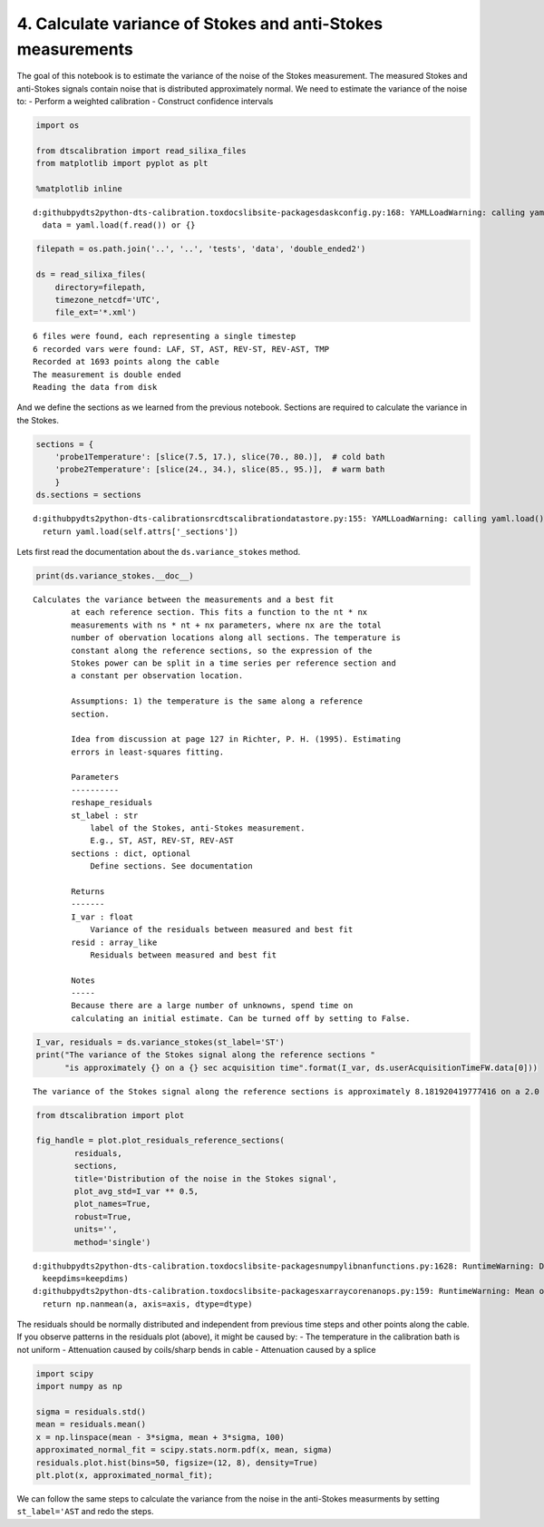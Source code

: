 
4. Calculate variance of Stokes and anti-Stokes measurements
============================================================

The goal of this notebook is to estimate the variance of the noise of
the Stokes measurement. The measured Stokes and anti-Stokes signals
contain noise that is distributed approximately normal. We need to
estimate the variance of the noise to: - Perform a weighted calibration
- Construct confidence intervals

.. code:: ipython3

    import os
    
    from dtscalibration import read_silixa_files
    from matplotlib import pyplot as plt
    
    %matplotlib inline


.. parsed-literal::

    d:\github\pydts2\python-dts-calibration\.tox\docs\lib\site-packages\dask\config.py:168: YAMLLoadWarning: calling yaml.load() without Loader=... is deprecated, as the default Loader is unsafe. Please read https://msg.pyyaml.org/load for full details.
      data = yaml.load(f.read()) or {}
    

.. code:: ipython3

    filepath = os.path.join('..', '..', 'tests', 'data', 'double_ended2')
    
    ds = read_silixa_files(
        directory=filepath,
        timezone_netcdf='UTC',
        file_ext='*.xml')


.. parsed-literal::

    6 files were found, each representing a single timestep
    6 recorded vars were found: LAF, ST, AST, REV-ST, REV-AST, TMP
    Recorded at 1693 points along the cable
    The measurement is double ended
    Reading the data from disk
    

And we define the sections as we learned from the previous notebook.
Sections are required to calculate the variance in the Stokes.

.. code:: ipython3

    sections = {
        'probe1Temperature': [slice(7.5, 17.), slice(70., 80.)],  # cold bath
        'probe2Temperature': [slice(24., 34.), slice(85., 95.)],  # warm bath
        }
    ds.sections = sections


.. parsed-literal::

    d:\github\pydts2\python-dts-calibration\src\dtscalibration\datastore.py:155: YAMLLoadWarning: calling yaml.load() without Loader=... is deprecated, as the default Loader is unsafe. Please read https://msg.pyyaml.org/load for full details.
      return yaml.load(self.attrs['_sections'])
    

Lets first read the documentation about the ``ds.variance_stokes``
method.

.. code:: ipython3

    print(ds.variance_stokes.__doc__) 


.. parsed-literal::

    Calculates the variance between the measurements and a best fit
            at each reference section. This fits a function to the nt * nx
            measurements with ns * nt + nx parameters, where nx are the total
            number of obervation locations along all sections. The temperature is
            constant along the reference sections, so the expression of the
            Stokes power can be split in a time series per reference section and
            a constant per observation location.
    
            Assumptions: 1) the temperature is the same along a reference
            section.
    
            Idea from discussion at page 127 in Richter, P. H. (1995). Estimating
            errors in least-squares fitting.
    
            Parameters
            ----------
            reshape_residuals
            st_label : str
                label of the Stokes, anti-Stokes measurement.
                E.g., ST, AST, REV-ST, REV-AST
            sections : dict, optional
                Define sections. See documentation
    
            Returns
            -------
            I_var : float
                Variance of the residuals between measured and best fit
            resid : array_like
                Residuals between measured and best fit
    
            Notes
            -----
            Because there are a large number of unknowns, spend time on
            calculating an initial estimate. Can be turned off by setting to False.
            
    

.. code:: ipython3

    I_var, residuals = ds.variance_stokes(st_label='ST')
    print("The variance of the Stokes signal along the reference sections "
          "is approximately {} on a {} sec acquisition time".format(I_var, ds.userAcquisitionTimeFW.data[0]))


.. parsed-literal::

    The variance of the Stokes signal along the reference sections is approximately 8.181920419777416 on a 2.0 sec acquisition time

.. code:: ipython3

    from dtscalibration import plot
    
    fig_handle = plot.plot_residuals_reference_sections(
            residuals,
            sections,
            title='Distribution of the noise in the Stokes signal',
            plot_avg_std=I_var ** 0.5,
            plot_names=True,
            robust=True,
            units='',
            method='single')


.. parsed-literal::

    d:\github\pydts2\python-dts-calibration\.tox\docs\lib\site-packages\numpy\lib\nanfunctions.py:1628: RuntimeWarning: Degrees of freedom <= 0 for slice.
      keepdims=keepdims)
    d:\github\pydts2\python-dts-calibration\.tox\docs\lib\site-packages\xarray\core\nanops.py:159: RuntimeWarning: Mean of empty slice
      return np.nanmean(a, axis=axis, dtype=dtype)
    


.. image:: 04Calculate_variance_Stokes.ipynb_files%5C04Calculate_variance_Stokes.ipynb_9_1.png


The residuals should be normally distributed and independent from
previous time steps and other points along the cable. If you observe
patterns in the residuals plot (above), it might be caused by: - The
temperature in the calibration bath is not uniform - Attenuation caused
by coils/sharp bends in cable - Attenuation caused by a splice

.. code:: ipython3

    import scipy
    import numpy as np
    
    sigma = residuals.std()
    mean = residuals.mean()
    x = np.linspace(mean - 3*sigma, mean + 3*sigma, 100)
    approximated_normal_fit = scipy.stats.norm.pdf(x, mean, sigma)
    residuals.plot.hist(bins=50, figsize=(12, 8), density=True)
    plt.plot(x, approximated_normal_fit);



.. image:: 04Calculate_variance_Stokes.ipynb_files%5C04Calculate_variance_Stokes.ipynb_11_0.png


We can follow the same steps to calculate the variance from the noise in
the anti-Stokes measurments by setting ``st_label='AST`` and redo the
steps.

